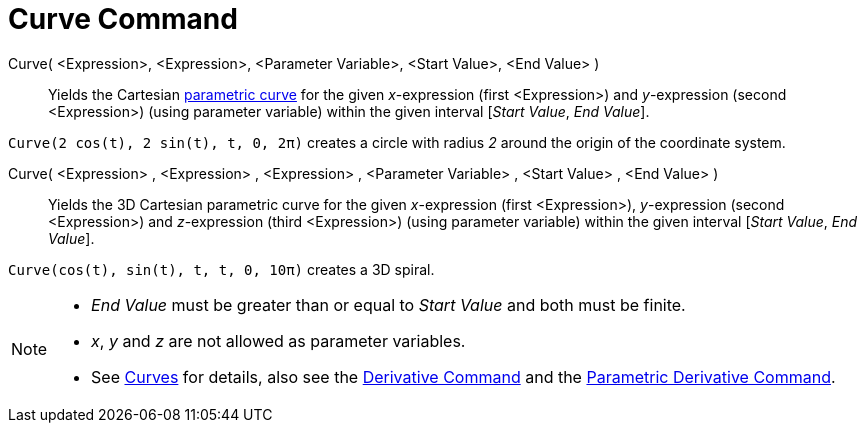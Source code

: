 = Curve Command
:page-en: commands/Curve
ifdef::env-github[:imagesdir: /en/modules/ROOT/assets/images]

Curve( <Expression>, <Expression>, <Parameter Variable>, <Start Value>, <End Value> )::
  Yields the Cartesian xref:/Curves.adoc[parametric curve] for the given _x_-expression (first <Expression>) and
  _y_-expression (second <Expression>) (using parameter variable) within the given interval [_Start Value_, _End
  Value_].

[EXAMPLE]
====

`++Curve(2 cos(t), 2 sin(t), t, 0, 2π)++` creates a circle with radius _2_ around the origin of the coordinate system.

====

Curve( <Expression> , <Expression> , <Expression> , <Parameter Variable> , <Start Value> , <End Value> )::
  Yields the 3D Cartesian parametric curve for the given _x_-expression (first <Expression>), _y_-expression (second
  <Expression>) and _z_-expression (third <Expression>) (using parameter variable) within the given interval [_Start
  Value_, _End Value_].

[EXAMPLE]
====

`++Curve(cos(t), sin(t), t, t, 0, 10π)++` creates a 3D spiral.

====

[NOTE]
====

* _End Value_ must be greater than or equal to _Start Value_ and both must be finite.
* _x_, _y_ and _z_ are not allowed as parameter variables.
* See xref:/Curves.adoc[Curves] for details, also see the xref:/commands/Derivative.adoc[Derivative Command] and the
xref:/commands/ParametricDerivative.adoc[Parametric Derivative Command].

====

